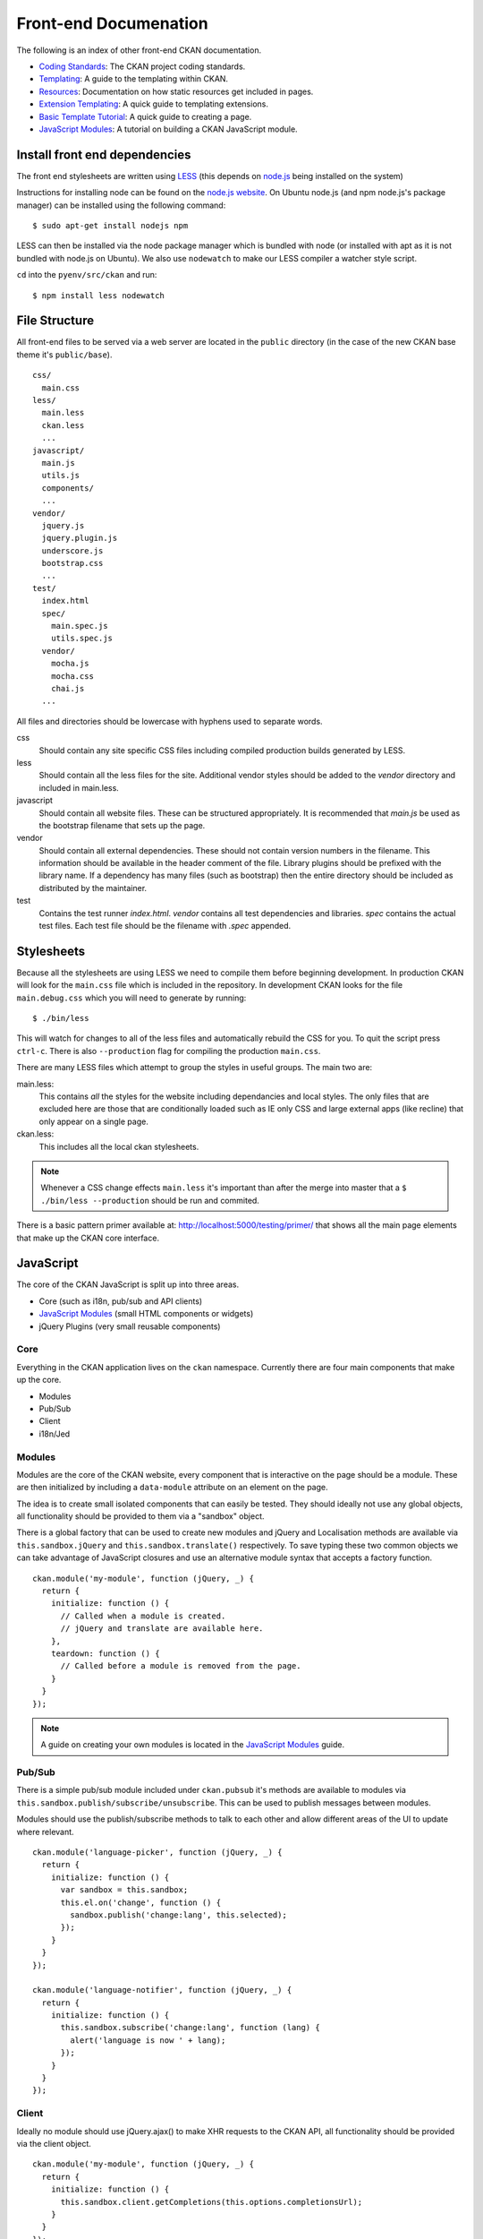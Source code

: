 Front-end Documenation
======================

The following is an index of other front-end CKAN documentation.

-  `Coding Standards`_: The CKAN project coding standards.
-  `Templating`_: A guide to the templating within CKAN.
-  `Resources`_: Documentation on how static resources get included in pages.
-  `Extension Templating`_: A quick guide to templating extensions.
-  `Basic Template Tutorial`_: A quick guide to creating a page.
-  `JavaScript Modules`_: A tutorial on building a CKAN JavaScript module.

.. _Coding Standards: ./coding-standards.html
.. _Templating: ./templating.html
.. _Resources: ./resources.html
.. _Extension Templating: ./extension-templating.html
.. _Basic Template Tutorial: ./template-tutorial.html
.. _JavaScript Modules: ./javascript-module-tutorial.html

Install front end dependencies
------------------------------

The front end stylesheets are written using
`LESS <http://lesscss.org/>`_ (this depends on
`node.js <http://nodejs.org/>`_ being installed on the system)

Instructions for installing node can be found on the `node.js
website <http://nodejs.org/>`_. On Ubuntu node.js (and npm node.js's package
manager) can be installed using the following command:

::

    $ sudo apt-get install nodejs npm

LESS can then be installed via the node package manager which is bundled
with node (or installed with apt as it is not bundled with node.js on
Ubuntu). We also use ``nodewatch`` to make our LESS compiler a watcher
style script.

``cd`` into the ``pyenv/src/ckan`` and run:

::

    $ npm install less nodewatch

File Structure
--------------

All front-end files to be served via a web server are located in the
``public`` directory (in the case of the new CKAN base theme it's
``public/base``).

::

    css/
      main.css
    less/
      main.less
      ckan.less
      ...
    javascript/
      main.js
      utils.js
      components/
      ...
    vendor/
      jquery.js
      jquery.plugin.js
      underscore.js
      bootstrap.css
      ...
    test/
      index.html
      spec/
        main.spec.js
        utils.spec.js
      vendor/
        mocha.js
        mocha.css
        chai.js
      ...

All files and directories should be lowercase with hyphens used to
separate words.

css
    Should contain any site specific CSS files including compiled
    production builds generated by LESS.
less
    Should contain all the less files for the site. Additional vendor
    styles should be added to the *vendor* directory and included in
    main.less.
javascript
    Should contain all website files. These can be structured
    appropriately. It is recommended that *main.js* be used as the
    bootstrap filename that sets up the page.
vendor
    Should contain all external dependencies. These should not contain
    version numbers in the filename. This information should be
    available in the header comment of the file. Library plugins should
    be prefixed with the library name. If a dependency has many files
    (such as bootstrap) then the entire directory should be included as
    distributed by the maintainer.
test
    Contains the test runner *index.html*. *vendor* contains all test
    dependencies and libraries. *spec* contains the actual test files.
    Each test file should be the filename with *.spec* appended.

Stylesheets
-----------

Because all the stylesheets are using LESS we need to compile them
before beginning development. In production CKAN will look for the
``main.css`` file which is included in the repository. In development
CKAN looks for the file ``main.debug.css`` which you will need to
generate by running:

::

    $ ./bin/less

This will watch for changes to all of the less files and automatically
rebuild the CSS for you. To quit the script press ``ctrl-c``. There is also
``--production`` flag for compiling the production ``main.css``.

There are many LESS files which attempt to group the styles in useful
groups. The main two are:

main.less:
    This contains *all* the styles for the website including
    dependancies and local styles. The only files that are excluded here
    are those that are conditionally loaded such as IE only CSS and large
    external apps (like recline) that only appear on a single page.
ckan.less:
    This includes all the local ckan stylesheets.

.. Note::
    Whenever a CSS change effects ``main.less`` it's important than after
    the merge into master that a ``$ ./bin/less --production`` should be
    run and commited.

There is a basic pattern primer available at: 
http://localhost:5000/testing/primer/ that shows all the main page
elements that make up the CKAN core interface.

JavaScript
----------

The core of the CKAN JavaScript is split up into three areas.

-  Core (such as i18n, pub/sub and API clients)
-  `JavaScript Modules`_ (small HTML components or widgets)
-  jQuery Plugins (very small reusable components)

Core
~~~~

Everything in the CKAN application lives on the ``ckan`` namespace.
Currently there are four main components that make up the core.

- Modules
- Pub/Sub
- Client
- i18n/Jed

Modules
~~~~~~~

Modules are the core of the CKAN website, every component that is
interactive on the page should be a module. These are then initialized
by including a ``data-module`` attribute on an element on the page.

The idea is to create small isolated components that can easily be
tested. They should ideally not use any global objects, all
functionality should be provided to them via a "sandbox" object.

There is a global factory that can be used to create new modules and
jQuery and Localisation methods are available via
``this.sandbox.jQuery`` and ``this.sandbox.translate()`` respectively.
To save typing these two common objects we can take advantage of
JavaScript closures and use an alternative module syntax that accepts a
factory function.

::

    ckan.module('my-module', function (jQuery, _) {
      return {
        initialize: function () {
          // Called when a module is created.
          // jQuery and translate are available here.
        },
        teardown: function () {
          // Called before a module is removed from the page.
        }
      }
    });

.. Note::
    A guide on creating your own modules is located in the
    `JavaScript Modules`_ guide.

Pub/Sub
~~~~~~~

There is a simple pub/sub module included under ``ckan.pubsub`` it's
methods are available to modules via
``this.sandbox.publish/subscribe/unsubscribe``. This can be used to
publish messages between modules.

Modules should use the publish/subscribe methods to talk to each other
and allow different areas of the UI to update where relevant.

::

    ckan.module('language-picker', function (jQuery, _) {
      return {
        initialize: function () {
          var sandbox = this.sandbox;
          this.el.on('change', function () {
            sandbox.publish('change:lang', this.selected);
          });
        }
      }
    });

    ckan.module('language-notifier', function (jQuery, _) {
      return {
        initialize: function () {
          this.sandbox.subscribe('change:lang', function (lang) {
            alert('language is now ' + lang);
          });
        }
      }
    });

Client
~~~~~~

Ideally no module should use jQuery.ajax() to make XHR requests to the
CKAN API, all functionality should be provided via the client object.

::

    ckan.module('my-module', function (jQuery, _) {
      return {
        initialize: function () {
          this.sandbox.client.getCompletions(this.options.completionsUrl);
        }
      }
    });

i18n/Jed
~~~~~~~~

`Jed <http://slexaxton.github.com/Jed/>`_ is a Gettext implementation in
JavaScript. It is used throughout the application to create translatable
strings. An instance of Jed is available on the ``ckan.i18n`` object.

Modules get access to the ``translate()`` function via both the initial
factory function and the ``this.sandbox.translate()`` object.

String interpolation can be provided using the
`sprintf formatting <http://www.diveintojavascript.com/projects/javascript-sprintf>`_.
We always use the named arguments to keep in line with the Python translations.
And we name the translate function passed into ``ckan.module()`` ``_``.

::

    ckan.module('my-module', function (jQuery, _) {
      return {
        initialize: function () {
          // Through sandbox translation
          this.sandbox.translate('my string');

          // Keyword arguments
          _('Hello %(name)s').fetch({name: 'Bill'}); // Hello Bill

          // Multiple.
          _("I like your %(color)s %(fruit)s.").fetch({color: 'red', fruit: 'apple');

          // Plurals.
          _("I have %(num)d apple.")
            .ifPlural(2, "I have %(num)d apples.")
            .fetch({num: 2, fruit: 'apple');
        }
      };
    });

Life Cycle
~~~~~~~~~~

CKAN modules are intialised on dom ready. The ``ckan.module.initialize()``
will look for all elements on the page with a ``data-module`` attribute and
attempt to create an instance.

::

    <select name="format" data-module="autocomplete"></select>

The module will be created with the element, an options object extracted
from ``data-module-*`` attributes and a new sandbox instance.

Once created the modules ``initialize()`` method will be called allowing
the module to set themselves up.

Modules should also provide a ``teardown()`` method this isn't used at
the moment except in the unit tests to restore state but may become
useful in the future.

Internationalisation
~~~~~~~~~~~~~~~~~~~~

All strings within modules should be internationalised. Strings can be
set in the ``options.i18n`` object and there is a ``.i18n()`` helper for
retrieving them.

::

    ckan.module('language-picker', function (jQuery, _) {
      return {
        options: {
          i18n: {
            hello_1: _('Hello'),
            hello_2: _('Hello %(name)s'),
            apples: function (params) {
              var n = params.num;
              return _('I have %(num)d apple').isPlural(n, 'I have %(num)d apples');
            }
          }
        },
        initialize: function () {
          // Standard example
          this.i18n('hello_1'); // "Hello"

          // String interpolation example
          var name = 'Dave';
          this.i18n('hello_2', {name: name}); // "Hello Dave"

          // Plural example
          var total = 1;
          this.i18n('apples', {num: total}); // "I have 1 apple"
          this.i18n('apples', {num: 3});     // "I have 3 apples"
        }
      }
    });


jQuery Plug-ins
---------------

Any functionality that is not directly related to ckan should be
packaged up in a jQuery plug-in if possible. This keeps the modules
containing only ckan specific code and allows plug-ins to be reused on
other sites.

Examples of these are ``jQuery.fn.slug()``, ``jQuery.fn.slugPreview()``
and ``jQuery.proxyAll()``.

Unit Tests
----------

There is currently a test suite available at:
http://localhost:5000/base/test/index.html

Every core component, module and plugin should have a set of unit tests.
Tests can be filtered using the ``grep={regexp}`` query string
parameter.

The libraries used for the tests are as follows.

-  `Mocha <http://visionmedia.github.com/mocha/>`_: A test runner using
   a BDD style syntax.
-  `Chai <http://chaijs.com>`_: An assertion library (we use the assert
   style).
-  `Sinon <http://sinonjs.org>`_: A stubbing library, can stub objects,
   timers and ajax requests.

Each file has a description block for it's top level object and then within
that a nested description for each method that is to be tested::

    describe('ckan.module.MyModule()', function () {
      describe('.initialize()', function () {
        it('should do something...', function () {
          // assertions.
        });
      });

      describe('.myMethod(arg1, arg2, arg3)', function () {
      });
    });

The ```.beforeEach()``` and ```.afterEach()``` callbacks can be used to setup
objects for testing (all blocks share the same scope so test variables can
be attached)::

    describe('ckan.module.MyModule()', function () {
      // Pull the class out of the registry.
      var MyModule = ckan.module.registry['my-module'];

      beforeEach(function () {
        // Create a test element.
        this.el = jQuery('<div />');

        // Create a test sandbox.
        this.sandbox = ckan.sandbox();

        // Create a test module.
        this.module = new MyModule(this.el, {}, this.sandbox);
      });

      afterEach(function () {
        // Clean up.
        this.module.teardown();
      });
    });

Templates can also be loaded using the ``.loadFixtures()`` method that is
available in all test contexts. Tests can be made asynchronous by setting a
``done`` argument in the callback (Mocha checks the arity of the functions)::

    describe('ckan.module.MyModule()', function () {

      before(function (done) {
        // Load the template once.
        this.loadFixture('my-template.html', function (html) {
          this.template = html;
          done();
        });
      });

      beforeEach(function () {
        // Assign the template to the module each time.
        this.el = this.fixture.html(this.template).children();
      });
